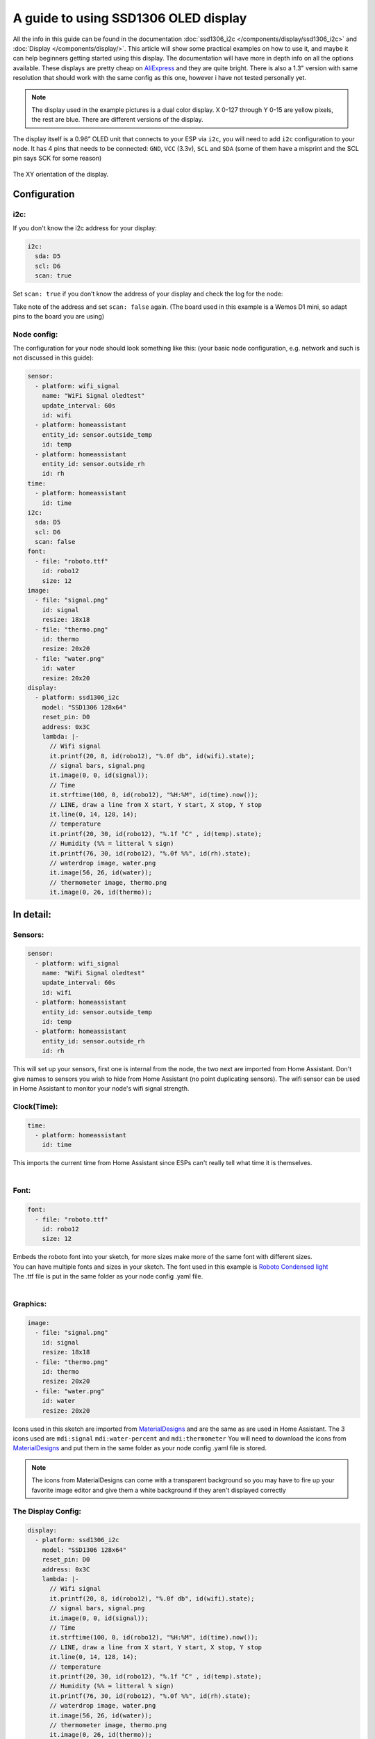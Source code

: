 A guide to using SSD1306 OLED display
=====================================
All the info in this guide can be found in the documentation :doc:`ssd1306_i2c </components/display/ssd1306_i2c>` and :doc:`Display </components/display/>`. 
This article will show some practical examples on how to use it, and maybe it can help beginners getting started using this display. The documentation will have more in depth info on all the options available.
These displays are pretty cheap on `AliExpress <https://www.aliexpress.com/item/10pcs-0-96-yellow-blue-0-96-inch-OLED-module-New-128X64-OLED-LCD-LED-Display/32638669209.html>`__ and they are quite bright.
There is also a 1.3" version with same resolution that should work with the same config as this one, however i have not tested personally yet.

.. note::

     The display used in the example pictures is a dual color display. X 0-127 through Y 0-15 are yellow pixels, the rest are blue. There are different versions of the display.

The display itself is a 0.96” OLED unit that connects to your ESP via ``i2c``, you will need to add ``i2c`` configuration to your node.
It has 4 pins that needs to be connected: ``GND``, ``VCC`` (3.3v), ``SCL`` and ``SDA`` (some of them have a misprint and the SCL pin says SCK for some reason)


.. figure:: images/oled-xy.png
    :align: center
    :width: 80.0%
The XY orientation of the display.

Configuration
_____________
i2c:
****

If you don't know the i2c address for your display:

.. code-block:: yaml

    i2c:
      sda: D5
      scl: D6
      scan: true

Set ``scan: true`` if you don’t know the address of your display and check the log for the node:

.. code-block::
    [11:54:53][C][i2c:043]: I2C Bus:
    [11:54:53][C][i2c:044]:   SDA Pin: GPIO14
    [11:54:53][C][i2c:045]:   SCL Pin: GPIO12
    [11:54:53][C][i2c:046]:   Frequency: 50000 Hz
    [11:54:53][I][i2c:048]: Scanning i2c bus for active devices...
    [11:54:53][I][i2c:055]: Found i2c device at address 0x3C

Take note of the address and set ``scan: false`` again.
(The board used in this example is a Wemos D1 mini, so adapt pins to the board you are using)

Node config:
************
The configuration for your node should look something like this: 
(your basic node configuration, e.g. network and such is not discussed in this guide):

.. code-block:: yaml

    sensor:
      - platform: wifi_signal
        name: "WiFi Signal oledtest"
        update_interval: 60s
        id: wifi
      - platform: homeassistant
        entity_id: sensor.outside_temp
        id: temp
      - platform: homeassistant
        entity_id: sensor.outside_rh
        id: rh
    time:
      - platform: homeassistant
        id: time
    i2c:
      sda: D5
      scl: D6
      scan: false
    font:
      - file: "roboto.ttf"
        id: robo12
        size: 12
    image:
      - file: "signal.png"
        id: signal
        resize: 18x18
      - file: "thermo.png"
        id: thermo
        resize: 20x20
      - file: "water.png"
        id: water
        resize: 20x20
    display:
      - platform: ssd1306_i2c
        model: "SSD1306 128x64"
        reset_pin: D0
        address: 0x3C
        lambda: |-
          // Wifi signal
          it.printf(20, 8, id(robo12), "%.0f db", id(wifi).state);
          // signal bars, signal.png
          it.image(0, 0, id(signal));
          // Time
          it.strftime(100, 0, id(robo12), "%H:%M", id(time).now());    
          // LINE, draw a line from X start, Y start, X stop, Y stop
          it.line(0, 14, 128, 14);
          // temperature
          it.printf(20, 30, id(robo12), "%.1f °C" , id(temp).state);
          // Humidity (%% = litteral % sign)
          it.printf(76, 30, id(robo12), "%.0f %%", id(rh).state);
          // waterdrop image, water.png
          it.image(56, 26, id(water));
          // thermometer image, thermo.png
          it.image(0, 26, id(thermo));


In detail:
__________

Sensors:
********

.. code-block:: yaml

    sensor:
      - platform: wifi_signal
        name: "WiFi Signal oledtest"
        update_interval: 60s
        id: wifi
      - platform: homeassistant
        entity_id: sensor.outside_temp
        id: temp
      - platform: homeassistant
        entity_id: sensor.outside_rh
        id: rh

This will set up your sensors, first one is internal from the node, the two next are imported from Home Assistant.
Don't give names to sensors you wish to hide from Home Assistant (no point duplicating sensors).
The wifi sensor can be used in Home Assistant to monitor your node's wifi signal strength.

Clock(Time):
************

.. code-block:: yaml

    time:
      - platform: homeassistant
        id: time

| This imports the current time from Home Assistant since ESPs can't really tell what time it is themselves.
|
Font:
****

.. code-block:: yaml

    font:
      - file: "roboto.ttf"
        id: robo12
        size: 12

| Embeds the roboto font into your sketch, for more sizes make more of the same font with different sizes.
| You can have multiple fonts and sizes in your sketch. The font used in this example is `Roboto Condensed light <http://allfont.net/download/roboto-condensed-light/>`__
| The .ttf file is put in the same folder as your node config .yaml file.
|
Graphics:
*********

.. code-block:: yaml

    image:
      - file: "signal.png"
        id: signal
        resize: 18x18
      - file: "thermo.png"
        id: thermo
        resize: 20x20
      - file: "water.png"
        id: water
        resize: 20x20

Icons used in this sketch are imported from `MaterialDesigns <https://materialdesignicons.com/>`__ and are the same as are used in Home Assistant.
The 3 icons used are ``mdi:signal`` ``mdi:water-percent`` and ``mdi:thermometer``
You will need to download the icons from `MaterialDesigns <https://materialdesignicons.com/>`__ and put them in the same folder as your node config .yaml file is stored.

.. note::

     The icons from MaterialDesigns can come with a transparent background so you may have to fire up your favorite image editor and give them a white background if they aren't displayed correctly

The Display Config:
*******************
.. code-block:: yaml

    display:
      - platform: ssd1306_i2c
        model: "SSD1306 128x64"
        reset_pin: D0
        address: 0x3C
        lambda: |-
          // Wifi signal
          it.printf(20, 8, id(robo12), "%.0f db", id(wifi).state);
          // signal bars, signal.png
          it.image(0, 0, id(signal));
          // Time
          it.strftime(100, 0, id(robo12), "%H:%M", id(time).now());    
          // LINE, draw a line from X start, Y start, X stop, Y stop
          it.line(0, 14, 128, 14);
          // temperature
          it.printf(20, 30, id(robo12), "%.1f °C" , id(temp).state);
          // Humidity (%% = litteral % sign)
          it.printf(76, 30, id(robo12), "%.0f %%", id(rh).state);
          // waterdrop image, water.png
          it.image(56, 26, id(water));
          // thermometer image, thermo.png
          it.image(0, 26, id(thermo));


This where the drawing API does all its magic:

- ``it.printf(20, 8, id(robo12), "%.0f db", id(wifi).state);``
- This prints out the WiFi signal strengt of the node (in -db) at Y=8 X=20 position of the display. The "%.0f" means that we want 0 decimals for this number

- ``it.image(0, 0, id(signal));``
- The signal bars graphic next to the wifi signal, at X=0 Y=0

- ``it.strftime(100, 0, id(robo12), "%H:%M", id(time).now());``
- The clock in the upper right corner. Time from home assistant. You can add date, day and lots of other options.

- ``it.line(0, 14, 128, 14);``
- The line drawn under the wifi signal and clock. From X=0 Y=14 to X=128 Y=14.

- ``it.printf(20, 30, id(robo12), "%.1f °C" , id(temp).state);``
- Temperature reading from your chosen Home Assistant sensor. We want 1 decimal so we use "%.1f" process the sensor data (if you want 2 decimals replace 1f with 2f)

- ``it.printf(76, 30, id(robo12), "%.0f %%", id(rh).state);``
- Humidity from your chosen Home Assistant sensor. You need the double % sign to print a litteral % sign, decimals on humidity is probably not desirable "%.0f %%"

- ``it.image(0, 26, id(thermo));``
- The thermometer image next to the temperature sensor reading

- ``it.image(56, 26, id(water));``
- The waterdrop with a % sign inside it next to humidity sensor reading

Images:
_______
Some images to illustrate the article:

.. figure:: images/oled-topbar.png
    :align: center
    :width: 80.0%

.. figure:: images/oled-temphum.png
    :align: center
    :width: 80.0%

See Also
__________
:doc:`Display </components/display>`
:doc:`ssd1306_i2c </components/display/ssd1306_i2c>`
:doc:`Time </components/time>`
:doc:`Images </components/display>`

:ghedit:`Edit`

.. disqus::